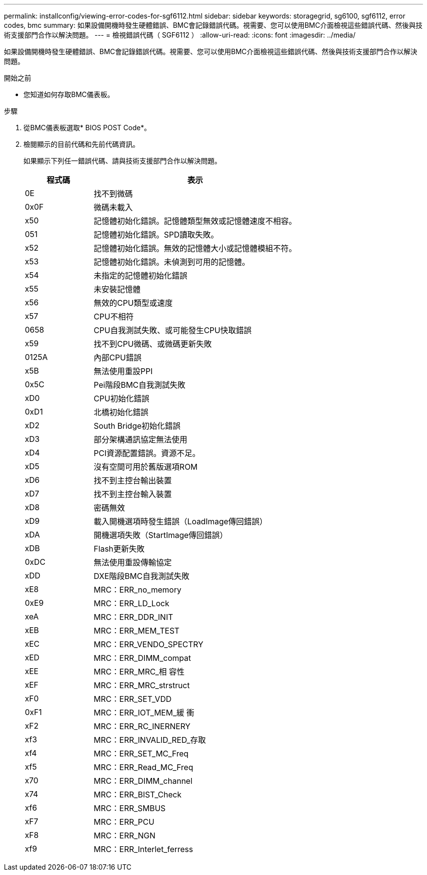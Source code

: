 ---
permalink: installconfig/viewing-error-codes-for-sgf6112.html 
sidebar: sidebar 
keywords: storagegrid, sg6100, sgf6112, error codes, bmc 
summary: 如果設備開機時發生硬體錯誤、BMC會記錄錯誤代碼。視需要、您可以使用BMC介面檢視這些錯誤代碼、然後與技術支援部門合作以解決問題。 
---
= 檢視錯誤代碼（ SGF6112 ）
:allow-uri-read: 
:icons: font
:imagesdir: ../media/


[role="lead"]
如果設備開機時發生硬體錯誤、BMC會記錄錯誤代碼。視需要、您可以使用BMC介面檢視這些錯誤代碼、然後與技術支援部門合作以解決問題。

.開始之前
* 您知道如何存取BMC儀表板。


.步驟
. 從BMC儀表板選取* BIOS POST Code*。
. 檢閱顯示的目前代碼和先前代碼資訊。
+
如果顯示下列任一錯誤代碼、請與技術支援部門合作以解決問題。

+
[cols="1a,3a"]
|===
| 程式碼 | 表示 


 a| 
0E
 a| 
找不到微碼



 a| 
0x0F
 a| 
微碼未載入



 a| 
x50
 a| 
記憶體初始化錯誤。記憶體類型無效或記憶體速度不相容。



 a| 
051
 a| 
記憶體初始化錯誤。SPD讀取失敗。



 a| 
x52
 a| 
記憶體初始化錯誤。無效的記憶體大小或記憶體模組不符。



 a| 
x53
 a| 
記憶體初始化錯誤。未偵測到可用的記憶體。



 a| 
x54
 a| 
未指定的記憶體初始化錯誤



 a| 
x55
 a| 
未安裝記憶體



 a| 
x56
 a| 
無效的CPU類型或速度



 a| 
x57
 a| 
CPU不相符



 a| 
0658
 a| 
CPU自我測試失敗、或可能發生CPU快取錯誤



 a| 
x59
 a| 
找不到CPU微碼、或微碼更新失敗



 a| 
0125A
 a| 
內部CPU錯誤



 a| 
x5B
 a| 
無法使用重設PPI



 a| 
0x5C
 a| 
Pei階段BMC自我測試失敗



 a| 
xD0
 a| 
CPU初始化錯誤



 a| 
0xD1
 a| 
北橋初始化錯誤



 a| 
xD2
 a| 
South Bridge初始化錯誤



 a| 
xD3
 a| 
部分架構通訊協定無法使用



 a| 
xD4
 a| 
PCI資源配置錯誤。資源不足。



 a| 
xD5
 a| 
沒有空間可用於舊版選項ROM



 a| 
xD6
 a| 
找不到主控台輸出裝置



 a| 
xD7
 a| 
找不到主控台輸入裝置



 a| 
xD8
 a| 
密碼無效



 a| 
xD9
 a| 
載入開機選項時發生錯誤（LoadImage傳回錯誤）



 a| 
xDA
 a| 
開機選項失敗（StartImage傳回錯誤）



 a| 
xDB
 a| 
Flash更新失敗



 a| 
0xDC
 a| 
無法使用重設傳輸協定



 a| 
xDD
 a| 
DXE階段BMC自我測試失敗



 a| 
xE8
 a| 
MRC：ERR_no_memory



 a| 
0xE9
 a| 
MRC：ERR_LD_Lock



 a| 
xeA
 a| 
MRC：ERR_DDR_INIT



 a| 
xEB
 a| 
MRC：ERR_MEM_TEST



 a| 
xEC
 a| 
MRC：ERR_VENDO_SPECTRY



 a| 
xED
 a| 
MRC：ERR_DIMM_compat



 a| 
xEE
 a| 
MRC：ERR_MRC_相 容性



 a| 
xEF
 a| 
MRC：ERR_MRC_strstruct



 a| 
xF0
 a| 
MRC：ERR_SET_VDD



 a| 
0xF1
 a| 
MRC：ERR_IOT_MEM_緩 衝



 a| 
xF2
 a| 
MRC：ERR_RC_INERNERY



 a| 
xf3
 a| 
MRC：ERR_INVALID_RED_存取



 a| 
xf4
 a| 
MRC：ERR_SET_MC_Freq



 a| 
xf5
 a| 
MRC：ERR_Read_MC_Freq



 a| 
x70
 a| 
MRC：ERR_DIMM_channel



 a| 
x74
 a| 
MRC：ERR_BIST_Check



 a| 
xf6
 a| 
MRC：ERR_SMBUS



 a| 
xF7
 a| 
MRC：ERR_PCU



 a| 
xF8
 a| 
MRC：ERR_NGN



 a| 
xf9
 a| 
MRC：ERR_Interlet_ferress

|===

